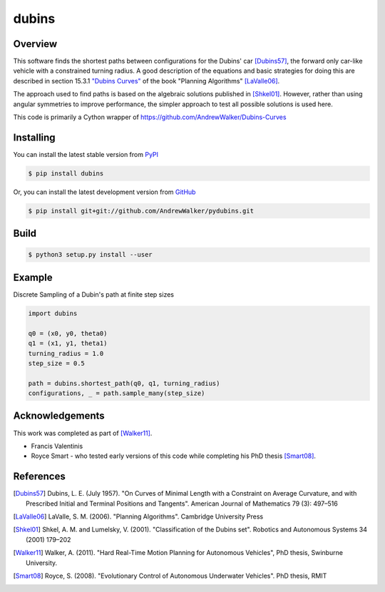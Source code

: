 ======
dubins
======

Overview
========

This software finds the shortest paths between configurations for the Dubins' car [Dubins57]_, the forward only car-like vehicle with a constrained turning radius. A good description of the equations and basic strategies for doing this are described in section 15.3.1 `"Dubins Curves" <http://planning.cs.uiuc.edu/node821.html>`_ of the book "Planning Algorithms" [LaValle06]_.

The approach used to find paths is based on the algebraic solutions published in [Shkel01]_. However, rather than using angular symmetries to improve performance, the simpler approach to test all possible solutions is used here. 

This code is primarily a Cython wrapper of https://github.com/AndrewWalker/Dubins-Curves

|docs| |build_status| |license|

Installing
==========

You can install the latest stable version from `PyPI <http://pypi.python.org/pypi/dubins>`_

.. code-block:: console

    $ pip install dubins

Or, you can install the latest development version from `GitHub <https://github.com/AndrewWalker/pydubins>`_

.. code-block:: console

    $ pip install git+git://github.com/AndrewWalker/pydubins.git

Build
=====

.. code-block:: console

	$ python3 setup.py install --user


Example
=======

Discrete Sampling of a Dubin's path at finite step sizes

.. code-block:: python

    import dubins

    q0 = (x0, y0, theta0)
    q1 = (x1, y1, theta1)
    turning_radius = 1.0
    step_size = 0.5

    path = dubins.shortest_path(q0, q1, turning_radius)
    configurations, _ = path.sample_many(step_size)


Acknowledgements
================

This work was completed as part of [Walker11]_. 

* Francis Valentinis
* Royce Smart - who tested early versions of this code while completing his PhD thesis [Smart08]_.

References
==========

.. [Dubins57] Dubins, L. E. (July 1957). "On Curves of Minimal Length with a Constraint on Average Curvature, and with Prescribed Initial and Terminal Positions and Tangents". American Journal of Mathematics 79 (3): 497–516
.. [LaValle06] LaValle, S. M. (2006). "Planning Algorithms". Cambridge University Press
.. [Shkel01] Shkel, A. M. and Lumelsky, V. (2001). "Classification of the Dubins set". Robotics and Autonomous Systems 34 (2001) 179–202
.. [Walker11] Walker, A. (2011). "Hard Real-Time Motion Planning for Autonomous Vehicles", PhD thesis, Swinburne University.
.. [Smart08] Royce, S. (2008). "Evolutionary Control of Autonomous Underwater Vehicles". PhD thesis, RMIT

.. |build_status| image:: https://secure.travis-ci.org/AndrewWalker/pydubins.png?branch=master
   :target: https://travis-ci.org/AndrewWalker/pydubins
   :alt: Current build status

.. |docs| image:: https://readthedocs.org/projects/dubins/badge/?version=latest 
   :target: http://dubins.readthedocs.org/en/latest/
   :alt: Latest documentation

.. |license| image:: https://img.shields.io/badge/License-MIT-blue.svg
   :target: http://opensource.org/licenses/MIT
   :alt: license shield

